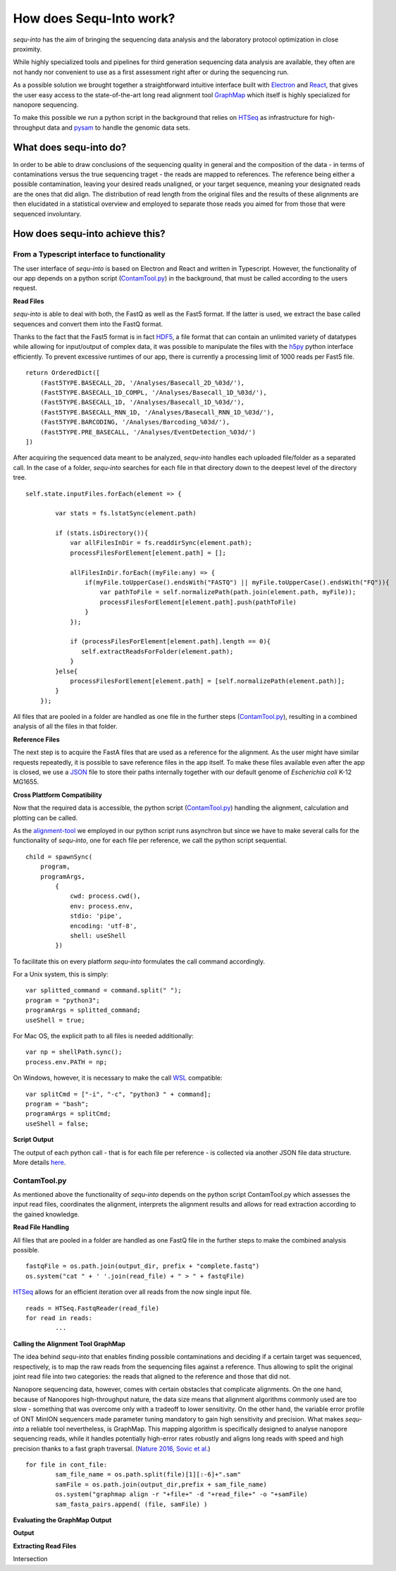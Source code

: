 .. _methods:

********************
How does Sequ-Into work?
********************

*sequ-into* has the aim of bringing the sequencing data analysis and the laboratory protocol optimization in close proximity. 

While highly specialized tools and pipelines for third generation sequencing data analysis are available, they often are not handy nor convenient to use as a first assessment right after or during the sequencing run.

As a possible solution we brought together a straightforward intuitive interface built with `Electron <https://electronjs.org>`_ and `React <https://reactjs.org>`_, that gives the user easy access to the state-of-the-art long read alignment tool `GraphMap <https://www.nature.com/articles/ncomms11307>`_ which itself is highly specialized for nanopore sequencing. 

To make this possible we run a python script in the background that relies on `HTSeq <https://htseq.readthedocs.io/en/release_0.10.0/>`_ as infrastructure for high-throughput data and `pysam <https://pysam.readthedocs.io/en/latest/>`_ to handle the genomic data sets.


====
What does sequ-into do?
====

In order to be able to draw conclusions of the sequencing quality in general and the composition of the data - in terms of contaminations versus the true sequencing traget - the reads are mapped to references. The reference being either a possible contamination, leaving your desired reads unaligned, or your target sequence, meaning your designated reads are the ones that did align.
The distribution of read length from the original files and the results of these alignments are then elucidated in a statistical overview and employed to separate those reads you aimed for from those that were sequenced involuntary.

.. image:: ./images/workflow_overview.png
   :scale: 30


====
How does sequ-into achieve this?
====


From a Typescript interface to functionality
====
The user interface of *sequ-into* is based on Electron and React and written in Typescript. However, the functionality of our app depends on a python script (ContamTool.py_) in the background, that must be called according to the users request.


**Read Files**

*sequ-into* is able to deal with both, the FastQ as well as the Fast5 format. If the latter is used, we extract the base called sequences and convert them into the FastQ format.

Thanks to the fact that the Fast5 format is in fact `HDF5 <https://support.hdfgroup.org/HDF5/>`_, a file format that can contain an unlimited variety of datatypes while allowing for input/output of complex data, it was possible to manipulate the files with the `h5py <https://www.h5py.org>`_ python interface efficiently.
To prevent excessive runtimes of our app, there is currently a processing limit of 1000 reads per Fast5 file.
::
	return OrderedDict([
            (Fast5TYPE.BASECALL_2D, '/Analyses/Basecall_2D_%03d/'),
            (Fast5TYPE.BASECALL_1D_COMPL, '/Analyses/Basecall_1D_%03d/'),
            (Fast5TYPE.BASECALL_1D, '/Analyses/Basecall_1D_%03d/'),
            (Fast5TYPE.BASECALL_RNN_1D, '/Analyses/Basecall_RNN_1D_%03d/'),
            (Fast5TYPE.BARCODING, '/Analyses/Barcoding_%03d/'),
            (Fast5TYPE.PRE_BASECALL, '/Analyses/EventDetection_%03d/')
        ])



After acquiring the sequenced data meant to be analyzed, *sequ-into* handles each uploaded file/folder as a separated call. In the case of a folder, *sequ-into* searches for each file in that directory down to the deepest level of the directory tree.
::
    self.state.inputFiles.forEach(element => {

            var stats = fs.lstatSync(element.path)
            
            if (stats.isDirectory()){
                var allFilesInDir = fs.readdirSync(element.path);
                processFilesForElement[element.path] = [];

                allFilesInDir.forEach((myFile:any) => {
                    if(myFile.toUpperCase().endsWith("FASTQ") || myFile.toUpperCase().endsWith("FQ")){
                        var pathToFile = self.normalizePath(path.join(element.path, myFile));
                        processFilesForElement[element.path].push(pathToFile)
                    }
                });

                if (processFilesForElement[element.path].length == 0){
                   self.extractReadsForFolder(element.path);
                }
            }else{
                processFilesForElement[element.path] = [self.normalizePath(element.path)];
            }
        });


All files that are pooled in a folder are handled as one file in the further steps (ContamTool.py_), resulting in a combined analysis of all the files in that folder.


**Reference Files**

The next step is to acquire the FastA files that are used as a reference for the alignment. As the user might have similar requests repeatedly, it is possible to save reference files in the app itself.
To make these files available even after the app is closed, we use a `JSON <https://www.json.org>`_ file to store their paths internally together with our default genome of *Escherichia coli* K-12 MG1655.



**Cross Plattform Compatibility**

Now that the required data is accessible, the python script (ContamTool.py_) handling the alignment, calculation and plotting can be called.

As the alignment-tool_ we employed in our python script runs asynchron but since we have to make several calls for the functionality of *sequ-into*, one for each file per reference, we call the python script sequential.
::
	child = spawnSync(
            program, 
            programArgs,
                {
                    cwd: process.cwd(),
                    env: process.env,
                    stdio: 'pipe',
                    encoding: 'utf-8',
                    shell: useShell
                })


To facilitate this on every platform *sequ-into* formulates the call command accordingly.

For a Unix system, this is simply:
::
    var splitted_command = command.split(" ");
    program = "python3";
    programArgs = splitted_command;
    useShell = true;


For Mac OS, the explicit path to all files is needed additionally:
::
	var np = shellPath.sync();
	process.env.PATH = np; 


On Windows, however, it is necessary to make the call `WSL <https://docs.microsoft.com/en-us/windows/wsl/about>`_ compatible:
::
	var splitCmd = ["-i", "-c", "python3 " + command];
	program = "bash";
	programArgs = splitCmd;
	useShell = false;


**Script Output**

The output of each python call - that is for each file per reference - is collected via another JSON file data structure. More details here_.





ContamTool.py
====

As mentioned above the functionality of *sequ-into* depends on the python script ContamTool.py which assesses the input read files, coordinates the alignment, interprets the alignment results and allows for read extraction according to the gained knowledge.


**Read File Handling**

All files that are pooled in a folder are handled as one FastQ file in the further steps to make the combined analysis possible.
::
	fastqFile = os.path.join(output_dir, prefix + "complete.fastq")
	os.system("cat " + ' '.join(read_file) + " > " + fastqFile)


`HTSeq <https://htseq.readthedocs.io/en/release_0.10.0/>`_ allows for an efficient iteration over all reads from the now single input file.
::
	reads = HTSeq.FastqReader(read_file)
	for read in reads:
		...



.. _alignment-tool:

**Calling the Alignment Tool GraphMap**

The idea behind *sequ-into* that enables finding possible contaminations and deciding if a certain target was sequenced, respectively, is to map the raw reads from the sequencing files against a reference. Thus allowing to split the original joint read file into two categories: the reads that aligned to the reference and those that did not.

Nanopore sequencing data, however, comes with certain obstacles that complicate alignments. 
On the one hand, because of Nanopores high-throughput nature, the data size means that alignment algorithms commonly used are too slow - something that was overcome only with a tradeoff to lower sensitivity. On the other hand, the variable error profile of ONT MinION sequencers made parameter tuning mandatory to gain high sensitivity and precision.
What makes *sequ-into* a reliable tool nevertheless, is GraphMap. This mapping algorithm is specifically designed to analyse nanopore sequencing reads, while it handles potentially high-error rates robustly  and aligns long reads with speed and high precision thanks to a fast graph traversal. (`Nature 2016, Sovic et al. <https://www.nature.com/articles/ncomms11307>`_)
::
	for file in cont_file:
		sam_file_name = os.path.split(file)[1][:-6]+".sam"
		samFile = os.path.join(output_dir,prefix + sam_file_name)
		os.system("graphmap align -r "+file+" -d "+read_file+" -o "+samFile)
		sam_fasta_pairs.append( (file, samFile) )



**Evaluating the GraphMap Output**












.. _here:

**Output**





**Extracting Read Files**

Intersection







